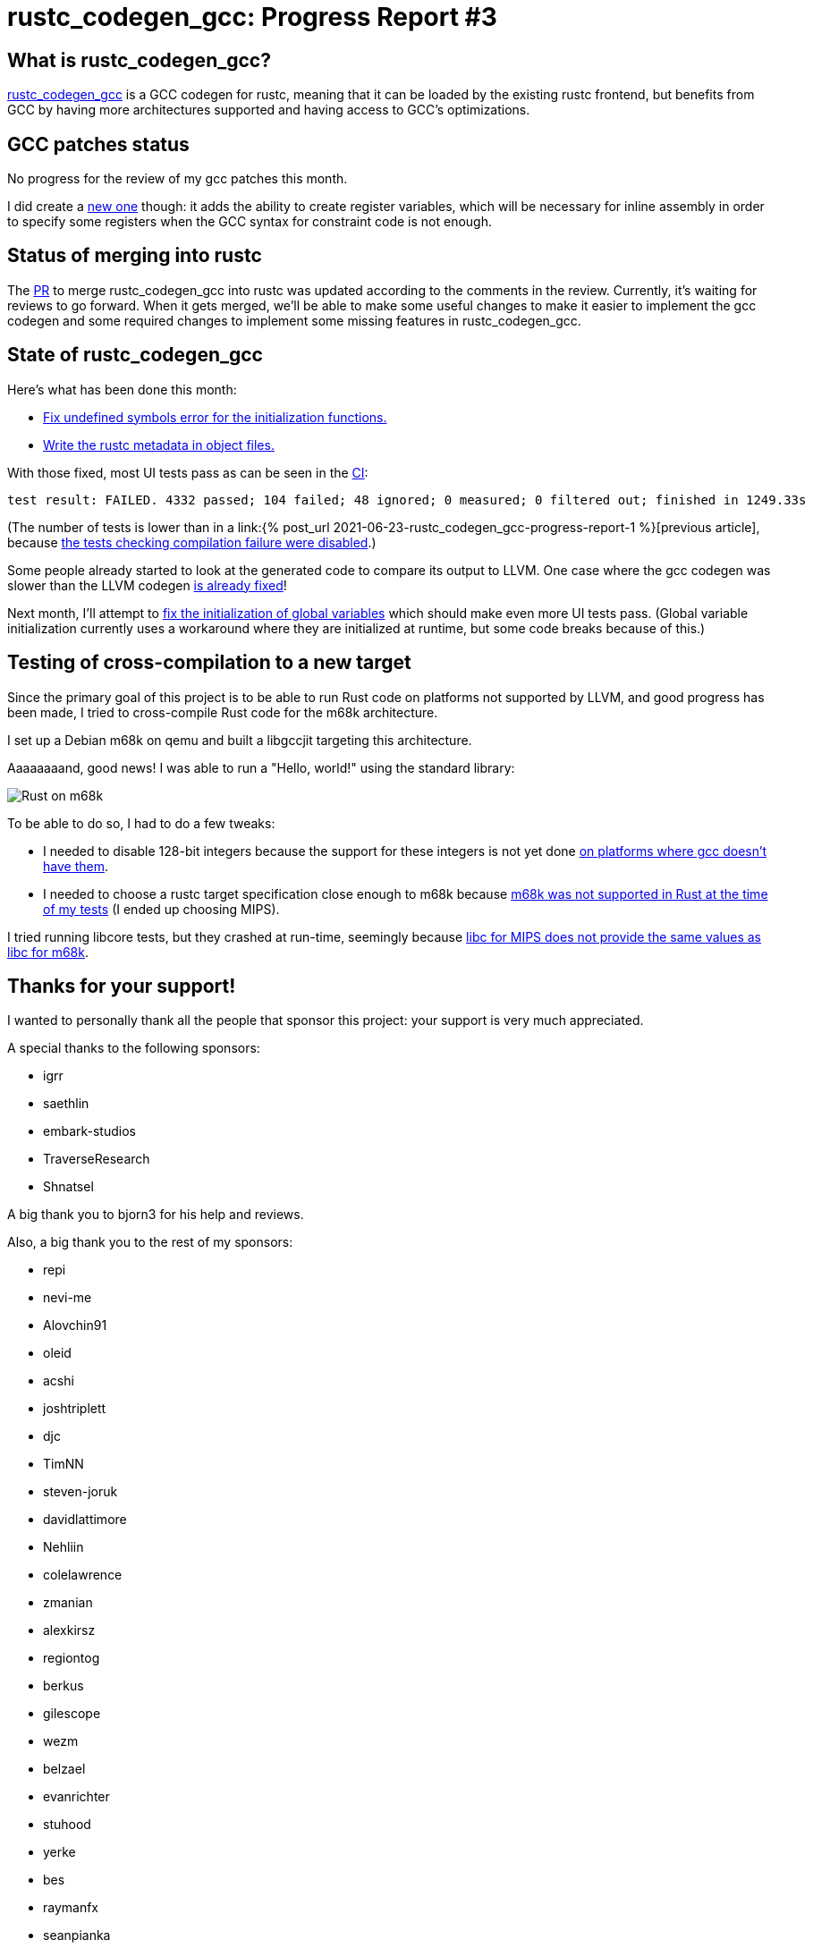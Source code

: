 = rustc_codegen_gcc: Progress Report #3
:page-navtitle: rustc_codegen_gcc: Progress Report #3
:page-liquid:

== What is rustc_codegen_gcc?

https://github.com/antoyo/rustc_codegen_gcc[rustc_codegen_gcc] is a
GCC codegen for rustc, meaning that it can be loaded by the existing
rustc frontend, but benefits from GCC by having more architectures
supported and having access to GCC's optimizations.

== GCC patches status

No progress for the review of my gcc patches this month.

I did create a https://github.com/antoyo/gcc/commit/18d948aa4de76bac8c9650c144bd286ac0ac2ce4[new one]
though: it adds the ability to create register variables, which will
be necessary for inline assembly in order to specify some registers
when the GCC syntax for constraint code is not enough.

== Status of merging into rustc

The https://github.com/rust-lang/rust/pull/87260[PR] to merge
rustc_codegen_gcc into rustc was updated according to the comments in
the review.
Currently, it's waiting for reviews to go forward.
When it gets merged, we'll be able to make some useful changes to make 
it easier to implement the gcc codegen and some required changes to
implement some missing features in rustc_codegen_gcc.

== State of rustc_codegen_gcc

Here's what has been done this month:

 * https://github.com/antoyo/rustc_codegen_gcc/pull/58[Fix undefined
   symbols error for the initialization functions.]
 * https://github.com/antoyo/rustc_codegen_gcc/pull/59[Write the rustc
   metadata in object files.]

With those fixed, most UI tests pass as can be seen in the
https://github.com/antoyo/rustc_codegen_gcc/runs/3450998046#step:15:10391[CI]:

[script,bash]
----
test result: FAILED. 4332 passed; 104 failed; 48 ignored; 0 measured; 0 filtered out; finished in 1249.33s
----

(The number of tests is lower than in a link:{% post_url 2021-06-23-rustc_codegen_gcc-progress-report-1
%}[previous article], because
https://github.com/antoyo/rustc_codegen_gcc/pull/57[the tests checking
compilation failure were disabled].)

Some people already started to look at the generated code to compare
its output to LLVM. One case where the gcc codegen was slower than the
LLVM codegen https://github.com/antoyo/rustc_codegen_gcc/pull/55[is
already fixed]!

Next month, I'll attempt to https://github.com/antoyo/rustc_codegen_gcc/issues/65[fix the
initialization of global variables] which should make even more UI
tests pass. (Global variable initialization currently uses a
workaround where they are initialized at runtime, but some code breaks
because of this.)

== Testing of cross-compilation to a new target

Since the primary goal of this project is to be able to run Rust code
on platforms not supported by LLVM, and good progress has been made, I
tried to cross-compile Rust code for the m68k architecture.

I set up a Debian m68k on qemu and built a libgccjit targeting this
architecture.

Aaaaaaaand, good news! I was able to run a "Hello, world!" using the
standard library:

image:img/rust-on-m68k.png[Rust on m68k]

To be able to do so, I had to do a few tweaks:

 * I needed to disable 128-bit integers because the support for these
   integers is not yet done https://github.com/antoyo/rustc_codegen_gcc/issues/71[on platforms
where gcc doesn't have them].
 * I needed to choose a rustc target specification close enough to
   m68k because https://github.com/rust-lang/rust/pull/88321[m68k was
 not supported in Rust at the time of my tests] (I ended up choosing
 MIPS).

I tried running libcore tests, but they crashed at run-time, seemingly
because https://github.com/antoyo/rustc_codegen_gcc/issues/70[libc for
MIPS does not provide the same values as libc for m68k].

== Thanks for your support!

I wanted to personally thank all the people that sponsor this project:
your support is very much appreciated.

A special thanks to the following sponsors:

 * igrr
 * saethlin
 * embark-studios
 * TraverseResearch
 * Shnatsel

A big thank you to bjorn3 for his help and reviews.

Also, a big thank you to the rest of my sponsors:

 * repi
 * nevi-me
 * Alovchin91
 * oleid
 * acshi
 * joshtriplett
 * djc
 * TimNN
 * steven-joruk
 * davidlattimore
 * Nehliin
 * colelawrence
 * zmanian
 * alexkirsz
 * regiontog
 * berkus
 * gilescope
 * wezm
 * belzael
 * evanrichter
 * stuhood
 * yerke
 * bes
 * raymanfx
 * seanpianka
 * srijs
 * 0xdeafbeef
 * kkysen
 * messense
 * riking
 * rafaelcaricio
 * Lemmih
 * memoryruins
 * pthariensflame
 * senden9
 * Hofer-Julian
 * Jonas Platte
 * spike grobstein
 * Oliver Marshall
 * Sam Harrington
 * Cass
 * Jonas
 * Jeff Muizelaar
 * Robin Moussu
 * Chris Butler
 * Dakota Brink
 * sierrafiveseven
 * Joseph Garvin
 * Paul Ellenbogen
 * icewind
 * Sebastian Zivota

and a few others who preferred to stay anonymous.
